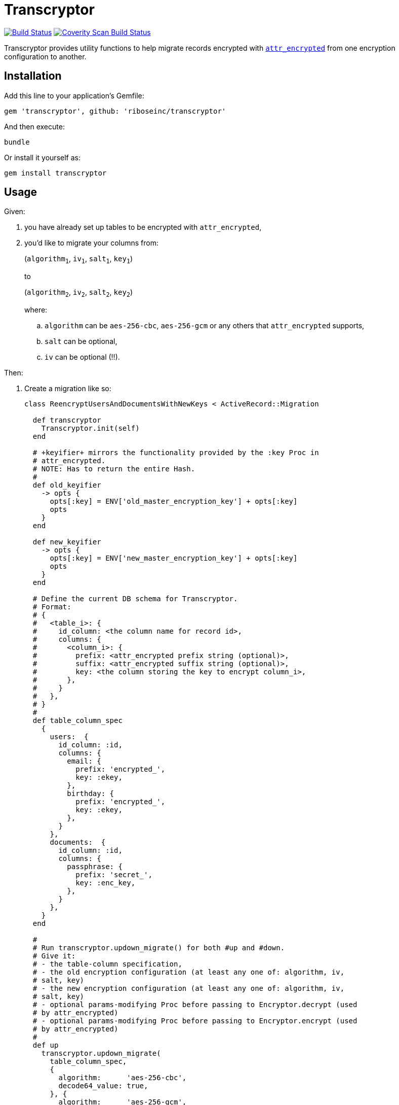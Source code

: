 = Transcryptor
:source-highlighter: pygments

image:https://img.shields.io/travis/riboseinc/transcryptor/master.svg["Build Status", link="https://travis-ci.org/riboseinc/transcryptor"]
image:https://img.shields.io/coverity/scan/12786.svg["Coverity Scan Build Status", link="https://scan.coverity.com/projects/riboseinc-transcryptor"]

Transcryptor provides utility functions to help migrate records encrypted with 
https://github.com/attr-encrypted/attr_encrypted[`attr_encrypted`] from one 
encryption configuration to another.

== Installation

Add this line to your application's Gemfile:

[source,ruby]
----
gem 'transcryptor', github: 'riboseinc/transcryptor'
----

And then execute:

----
bundle
----

Or install it yourself as:

----
gem install transcryptor
----

== Usage

Given:

. you have already set up tables to be encrypted with `attr_encrypted`,
. you'd like to migrate your columns from:
+
(`algorithm~1~`, `iv~1~`, `salt~1~`, `key~1~`)
+
to
+
(`algorithm~2~`, `iv~2~`, `salt~2~`, `key~2~`)
+
where:
+
.. `algorithm` can be `aes-256-cbc`, `aes-256-gcm` or any others that 
`attr_encrypted` supports,
.. `salt` can be optional,
.. `iv` can be optional (!!).

Then:

. Create a migration like so:
+
[source,ruby]
----
class ReencryptUsersAndDocumentsWithNewKeys < ActiveRecord::Migration

  def transcryptor
    Transcryptor.init(self)
  end

  # +keyifier+ mirrors the functionality provided by the :key Proc in
  # attr_encrypted.
  # NOTE: Has to return the entire Hash.
  #
  def old_keyifier
    -> opts {
      opts[:key] = ENV['old_master_encryption_key'] + opts[:key]
      opts
    }
  end

  def new_keyifier
    -> opts {
      opts[:key] = ENV['new_master_encryption_key'] + opts[:key]
      opts
    }
  end

  # Define the current DB schema for Transcryptor.
  # Format:
  # {
  #   <table_i>: {
  #     id_column: <the column name for record id>,
  #     columns: {
  #       <column_i>: {
  #         prefix: <attr_encrypted prefix string (optional)>,
  #         suffix: <attr_encrypted suffix string (optional)>,
  #         key: <the column storing the key to encrypt column_i>,
  #       },
  #     }
  #   },
  # }
  #
  def table_column_spec
    {
      users:  {
        id_column: :id,
        columns: {
          email: {
            prefix: 'encrypted_',
            key: :ekey,
          },
          birthday: {
            prefix: 'encrypted_',
            key: :ekey,
          },
        }
      },
      documents:  {
        id_column: :id,
        columns: {
          passphrase: {
            prefix: 'secret_',
            key: :enc_key,
          },
        }
      },
    }
  end

  #
  # Run transcryptor.updown_migrate() for both #up and #down.
  # Give it:
  # - the table-column specification,
  # - the old encryption configuration (at least any one of: algorithm, iv, 
  # salt, key)
  # - the new encryption configuration (at least any one of: algorithm, iv, 
  # salt, key)
  # - optional params-modifying Proc before passing to Encryptor.decrypt (used 
  # by attr_encrypted)
  # - optional params-modifying Proc before passing to Encryptor.encrypt (used 
  # by attr_encrypted)
  #
  def up
    transcryptor.updown_migrate(
      table_column_spec,
      {
        algorithm:      'aes-256-cbc',
        decode64_value: true,
      }, {
        algorithm:      'aes-256-gcm',
        encode64_iv:    true,
        encode64_value: true,
        iv: true,
      },
      old_keyifier,
      new_keyifier,
    )
  end

  def down
    transcryptor.updown_migrate(
      table_column_spec,
      {
        algorithm:      'aes-256-gcm',
        decode64_iv:    true,
        decode64_value: true,
      }, {
        algorithm:      'aes-256-cbc',
        iv:             false,
        salt:           false,
        encode64_value: true,
        insecure_mode:  true,
      },
      new_keyifier,
      old_keyifier,
    )
  end

----
. Run `bundle exec db:migrate`
. Done!

== Development

After checking out the repo, run `bin/setup` to install dependencies. Then, run 
`rake spec` to run the tests. You can also run `bin/console` for an interactive 
prompt that will allow you to experiment.

== Contributing

Bug reports and pull requests are welcome on GitHub at 
https://github.com/riboseinc/transcryptor. This project is intended to be a 
safe, welcoming space for collaboration, and contributors are expected to 
adhere to the http://contributor-covenant.org[Contributor Covenant] code of 
conduct.


== License

The gem is available as open source under the terms of the 
http://opensource.org/licenses/MIT[MIT License].

